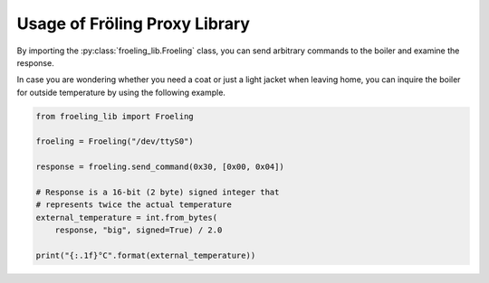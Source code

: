 Usage of Fröling Proxy Library
==============================

By importing the :py:class:`froeling_lib.Froeling` class, you can send arbitrary commands to the boiler
and examine the response.

In case you are wondering whether you need a coat or just a light jacket when leaving home, you can
inquire the boiler for outside temperature by using the following example.

.. code-block:: python

   from froeling_lib import Froeling

   froeling = Froeling("/dev/ttyS0")

   response = froeling.send_command(0x30, [0x00, 0x04])

   # Response is a 16-bit (2 byte) signed integer that
   # represents twice the actual temperature
   external_temperature = int.from_bytes(
       response, "big", signed=True) / 2.0

   print("{:.1f}°C".format(external_temperature))